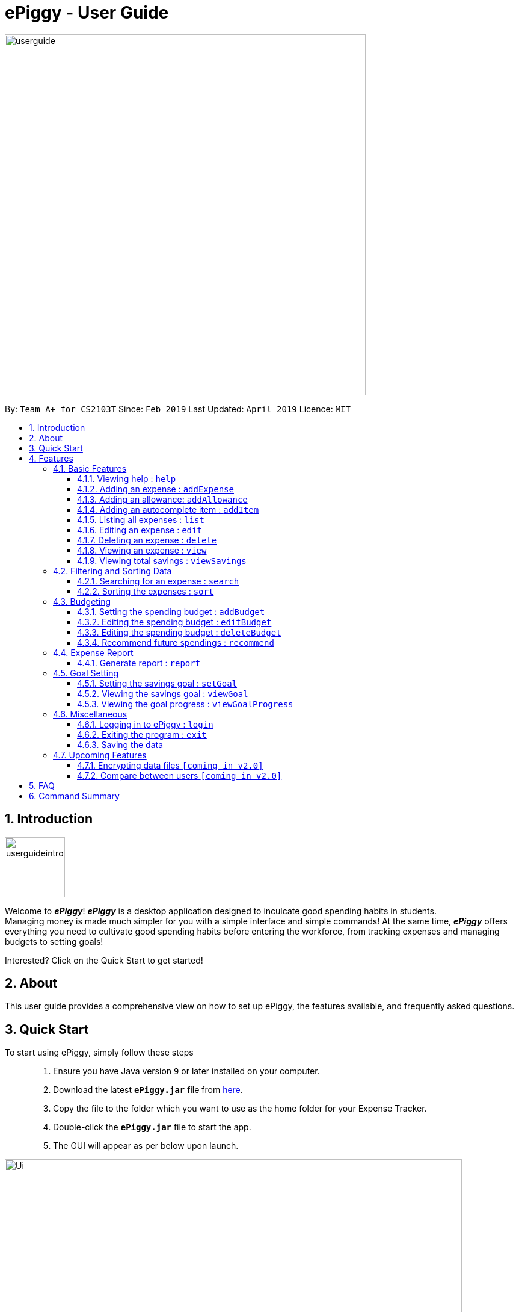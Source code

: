 = ePiggy - User Guide
:site-section: UserGuide
:toc:
:toclevels: 4
:toc-title:
:toc-placement: preamble
:sectnums:
:imagesDir: images
:stylesDir: stylesheets
:xrefstyle: full
:experimental:
ifdef::env-github[]
:tip-caption: :bulb:
:note-caption: :information_source:
endif::[]
:repoURL: https://github.com/CS2103-AY1819S2-W17-4/main

image::userguide.png[width="600"]

By: `Team A+ for CS2103T`       Since: `Feb 2019`      Last Updated: `April 2019`     Licence: `MIT`

== Introduction

image::userguideintroduction.gif[width="100"]

Welcome to *_ePiggy_*! *_ePiggy_* is a desktop application designed to inculcate good spending habits in students. +
Managing money is made much simpler for you with a simple interface and simple commands!
At the same time, *_ePiggy_* offers everything you need to cultivate good spending habits before
entering the workforce, from tracking expenses and managing budgets to setting goals! +

Interested? Click on the Quick Start to get started!

== About
This user guide provides a comprehensive view on how to set up ePiggy, the features available, and frequently asked questions.

== Quick Start
To start using ePiggy, simply follow these steps::
1. Ensure you have Java version `9` or later installed on your computer. +
2. Download the latest *`ePiggy.jar`* file from link:{repoURL}/releases[here]. +
3. Copy the file to the folder which you want to use as the home folder for your Expense Tracker. +
4. Double-click the *`ePiggy.jar`* file to start the app. +
5. The GUI will appear as per below upon launch.

image::Ui.png[width="760"]
_Figure 1. The user interface upon launch of application_

*Some sample commands you can try:*

* `addExpense n/Chicken Rice $/4 t/dinner` +
This command adds a new expense of $4 for Chicken Rice today.
* `addAllowance $/20` +
This command adds a new allowance of $20.
* `addBudget $/500 p/28 d/01/02/2019` +
This command adds a budget of $500 from 1st February 2019 to 28th February 2019 (28 days).

[[Features]]
== Features

====
*Command Format*

* Words in `UPPER_CASE` are the parameters to be entered by the user. +
** E.g. For `addExpense n/EXPENSE_NAME`, `EXPENSE_NAME` is a parameter which can be used as `addExpense n/Chicken Rice`.
* Items in square brackets are optional. +
** E.g `n/EXPENSE_NAME [t/TAG]` can be used as `n/Chicken Rice t/School` or as `n/Chicken Rice`.
* Items with `…`​ after them can be used multiple times including zero times. +
** E.g. `[t/TAG]...` can be used as `{nbsp}` (i.e. 0 times), `t/school` (1 time), `t/hawker t/school` (2 times) etc.
* Parameters can be in any order. +
** E.g. If the command specifies `n/EXPENSE_NAME $/COST`, `$/COST n/EXPENSE_NAME` is also acceptable.
====

=== Basic Features

==== Viewing help : `help`
Lists all the user commands with their syntax and descriptions. +
Format: `help`

==== Adding an expense : `addExpense`

Adds a new expense record to the Expense Tracker. +
Format: `addExpense n/EXPENSE_NAME $/COST [d/DATE] [a/NAME_OF_THE_SHOP] [t/TAG]…`

Examples:

* `addExpense n/Chicken rice set $/5 t/Food d/Hainan Kitchen d/21/02/2019` +
Adds an expense for a $5 chicken rice set, tagged as Food with the date as 21/02/2019 from the shop Hainan Kitchen.

* `add n/Chicken rice set $/5 t/Food` +
Adds an expense for a $5 chicken rice set, tagged as Food dated as the current date, by default.

==== Adding an allowance: `addAllowance`

Adds a new allowance record to the Expense Tracker. +
Format: `addAllowance $/AMOUNT`

Example:

* `addAllowance $/10` +
Adds an allowance entry of $10 to the expense tracker.

==== Adding an autocomplete item : `addItem`

Adds an autocomplete item with a fixed cost, category, and tags, for future reference. +
Autocomplete items will appear when adding a new expense - a list of items will popup after typing *`add n/`* +
Format: `addItem n/EXPENSE_NAME $/COST [t/TAG]`

Examples:

* `addItem n/Chicken-rice $/5 c/Food` +
Adds an autocomplete item Chicken Rice that is $5 tagged as Food.

==== Listing all expenses : `list`

Lists the expense records from newest to oldest. +
Format: `list`

==== Editing an expense : `edit`

Edits an existing expense in ePiggy at a specific `*INDEX`* . +
The *`INDEX`* refers to the number in the displayed Expenses List which is next to the name of the expense. Existing values of
the expense will be changed according to the value of the parameters. +
Format: `edit INDEX [n/EXPENSE_NAME] [$/COST] [d/DATE] [t/TAG]…`

Examples:

* `edit 1 n/Pen $1 t/Supplies` +
Edits the name, cost and tag of the first expense in the Expense List to ‘Pen’, ‘$1’ and ‘Supplies’ respectively.
* `edit 2 t/Food` +
Edits the tag of the second expense in the Expense List to ‘Food’.

==== Deleting an expense : `delete`

Deletes the expense at the specified INDEX. The INDEX refers to the number in the displayed Expenses List which is next to
the name of the expense. +
Format: `delete INDEX`

Examples:

* `delete 1` +
Deletes the first expense in the Expense List from Expense Tracker.

==== Viewing an expense : `view`

View the details of the selected *`INDEX`*. +
Format: `view INDEX`

Examples:

* `view 3` +
View will display more information on item 3 (eg. tags, entry description, etc.)

==== Viewing total savings : `viewSavings`

Show details of the net amount of money recorded in ePiggy. +
Format: `viewSavings`

=== Filtering and Sorting Data

==== Searching for an expense : `search`

You can search for any expense in the list by specifying either its name, tag, date, range of dates, or range of amount. +
Format: *`search [n/NAME] [t/TAG] [d/DATE_RANGE] [$/AMOUNT RANGE]`* +

Examples:

* `search n/MCDONALDS` +
Displays all entries with the name “MCDONALDS”.
* `search t/FOOD` +
Displays all entries with the tag specified (in this case, it’s food).
* `search d/02/01/2019:05/12/2020` +
Displays all entries listed in the range 2nd Jan 2019 to 5th Dec 2020.
* `search $/250:500` +
Displays all entries listed with the cost range of $250 to $500.

****
*Additional Information:* +
Searches and displays the expense along with its information, according to the user-specified command. +
If the entry is not found, it displays an appropriate error message.
****

==== Sorting the expenses : `sort`

The user can sort the expenses in the list by name, date added, amount in ascending or descending order. +
Format: `sort -[n/d/$] -[A/D]`

Examples:

* `sort n/n` +
Sorts all entries by name (in ascending order).
* `sort d/d` +
Sorts all entries by date in descending order.
* `sort $/$` +
Sorts all entries by amount in ascending order.

=== Budgeting

==== Setting the spending budget : `addBudget`

Sets a total expenses budget for a certain time period. The time period will be in terms of days, and 1 day is the minimum
a person can set a budget for. +
This command can only be used if there are no budgets set yet. The addBudget command is case sensitive. +
Format: `addBudget $/AMOUNT p/TIME_PERIOD_IN_DAYS d/START_DATE`

Examples:

* `addBudget $/500 p/7 d/03/02/2019` +
Sets a total budget of $500 for each week starting from 3rd February 2019.

* `addBudget $/10000 p/15 d/01/01/2000` +
Sets a total budget of $10000 every 15 days starting from 1st January 2000.

****
*Additional Information:* +
Budget does not take into account allowances as budget only accounts for expenses.
****

*Display status of budget:* +
The Expense Tracker will show the status of the current budget whenever a new expense is added. It will display the following information: +

====
- Status of Budget (Old/Current) +
- Budgeted Amount($) +
- Start Date of Budget (date) +
- End Date of Budget (date) +
- Period of Budget (days) +
- Remaining Amount for Budget ($) +
- Remaining Days before Budget resets (Days) +
====

image::BudgetUi.png[width="760"]
_Figure 3: Shows budget status_

==== Editing the spending budget : `editBudget`

Edits the current budget. Budgets are not allowed to overlap, and at least one budget must already be present. +
The editBudget command is case sensitive. +
Format: `editBudget [$/AMOUNT] [p/TIME_PERIOD_IN_DAYS]`

Examples:

* `editBudget $/1000 p/7 d/01/01/2000` +
Edits the current budget to $1000 for each week starting from 01/01/2000.

* `editBudget $/200 p/15` +
Edits the current budget to $200 for every 15 days starting from the budget's initial start date.

****
*Additional Information:* +
Budget does not take into account allowances as budget only accounts for expenses.
****

==== Editing the spending budget : `deleteBudget`

Deletes the budget at the specified `INDEX`. The `INDEX` refers to the number in the displayed Budget List which is next to
the status of the budget. +
Format: `deleteBudget INDEX`

Examples:

* `delete 1` +
Deletes the first budget in the Budget List.

****
*Additional Information:* +
Budget does not take into account allowances as budget only accounts for expenses.
****

==== Recommend future spendings : `recommend`

You have to set a budget before you can use this command. +
This command recommends a daily limit you need to
have in order to satisfy your budget and the income you need to have if you intend to maintain your current spending
habits. +
Format: `recommend`

Example:

* `recommend` +
Recommends a daily limit and the income you need to maintain current spending habits
while staying below budget.

****
*Additional Information:* +
A budget should be set. +
The expenses list should have at least one day’s worth of expenses.
****

=== Expense Report

==== Generate report : `report`

Generates a report of the given date, month, or year. The report consists of total inflow, total outflow, and proportion of income
spent on different categories. +
Format: `report [t/DAILY] [t/MONTHLY] [t/YEARLY] [t/PERCENTAGE]`

Examples:

* `report` +
View the spending records for this year.

* `report t/daily` +
View the spending records for this month.

* `report t/monthly` +
View the spending records for current month.

* `report t/yearly` +
View the spending records for past few years.

* `report t/percentage` +
View the spending records percentage of this year.

****
*Following options will be implemented in v2.0:* +
MM and DD will be optional arguments. +
If only YYYY is included, a yearly report will be generated. +
If YYYY and MM are provided, then a monthly report will be generated. +
If YYYY, MM and DD are provided, then the daily report will be generated.
****

=== Goal Setting

==== Setting the savings goal : `setGoal`

Sets the item and the amount that the user wishes to save up for. +
Format: `setGoal n/ITEM_NAME $/AMOUNT`

Example:

* `setGoal n/nike shoes $/80` +
Sets the goal to a $80 Nike shoe.

==== Viewing the savings goal : `viewGoal`

Show details about the current goal set. +
Format: `viewGoal`

==== Viewing the goal progress : `viewGoalProgress`

Show details of the goal and your progress with regards to hitting that goal. +
Format: `viewGoalProgress`

=== Miscellaneous

==== Logging in to ePiggy : `login`

Logs in to Expense Tracker as an existing user. +
Format: `login u/USERNAME p/PASSWORD`

Examples:

* `login u/johndoe1990 p/password123` +
Logs into the johndoe1990 user account.

==== Exiting the program : `exit`

Exits the program. +
Format: `exit`

==== Saving the data

ePiggy's data is saved in the hard disk automatically after any command that changes the data. +
There is no need to save manually.

=== Upcoming Features

// tag::dataencryption[]
==== Encrypting data files `[coming in v2.0]`

User can enable/disable data encryption to secure their files.
// end::dataencryption[]

==== Compare between users `[coming in v2.0]`

Compares between different users.
Requires multiple accounts in the same network.

== FAQ

*Q*: How do I transfer my data to another Computer? +
*A*: Install the app in the other computer and overwrite the empty data file it creates with the file that contains the data of your previous ePiggy folder.

== Command Summary

* *Help* : `help`

* *Add Expense* : `addExpense n/EXPENSE_NAME $/COST [d/DATE] [a/NAME_OF_THE_SHOP] [t/TAG]…` +
e.g. `addExpense n/Chicken rice set $/5 t/Food a/HAINAN KITCHEN d/2019-02-21`

* *Add Allowance* : `addAllowance $/AMOUNT` +
e.g. `addAllowance $/10`

* *Add Item* : `addItem n/EXPENSE_NAME $/COST [t/TAG]` +
e.g. `addItem n/Chicken-rice $/5 t/Food`

* *List* : `list`

* *Edit* : `edit INDEX [n/EXPENSE_NAME] [$/COST] [c/CATEGORY] [d/DATE] [t/TAG]…` +
e.g. `edit 1 n/pen $1 c/supplies`

* *Delete* : `delete INDEX` +
e.g. `delete 3`

* *View Expense* : `view INDEX` +
e.g. `view 3`

* *View Savings* : `viewSavings`

* *Search* : `search -[n/t/d/$] [NAME/TAG/DATE RANGE/AMOUNT RANGE]` +
e.g.`search -n MCDONALDS`

* *Sort* : `sort -[n/d/$] -[A/D]` +
e.g.`sort -n`

* *Set Budget* : `addBudget $/AMOUNT p/TIME_PERIOD_IN_DAYS $/START_DATE` +
e.g.`addBudget $500.00 t/7 d/01/02/2019`

* *Edit Budget* : `editBudget [$/AMOUNT] [p/TIME_PERIOD_IN_DAYS] [$/START_DATE]` +
e.g.`editBudget $300.00 t/28`

* *Delete Budget* : `deleteBudget INDEX` +
e.g.`deleteBudget 2`

* *Recommend* : `recommend`

* *Report* : `report`

* *Set Savings Goal* : `setGoal n/ITEM_NAME $/AMOUNT` +
e.g. `setGoal n/nike shoes $/80`

* *View Savings Goal* : `viewGoal`

* *View Goal Progress* : `viewGoalProgress`

* *Login* : `login u/USERNAME p/PASSWORD` +
e.g. `login u/johndoe1990 p/password123`

* *Exit* : `exit`

